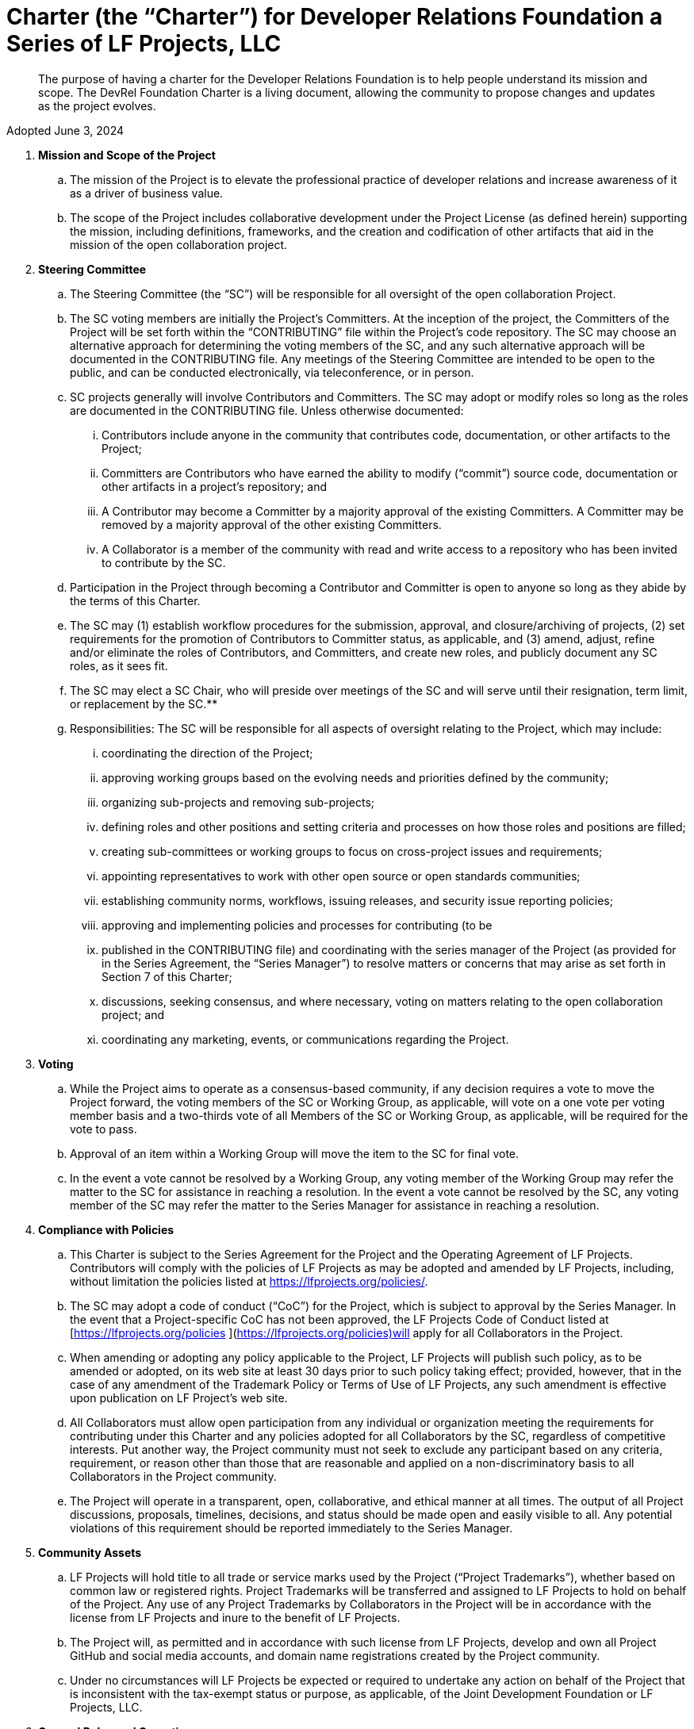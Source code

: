 = Charter (the “Charter”) for Developer Relations Foundation a Series of LF Projects, LLC

> The purpose of having a charter for the Developer Relations Foundation is to help people understand its mission and scope. The DevRel Foundation Charter is a living document, allowing the community to propose changes and updates as the project evolves.

Adopted June 3, 2024

:toc:

. **Mission and Scope of the Project** 
.. The mission of the Project is to elevate the professional practice of developer relations and increase awareness of it as a driver of business value. 
.. The scope of the Project includes collaborative development under the Project License (as defined herein) supporting the mission, including definitions, frameworks, and the creation and codification of other artifacts that aid in the mission of the open collaboration project. 
. **Steering Committee** 
.. The Steering Committee (the “SC”) will be responsible for all oversight of the open collaboration Project.  
.. The SC voting members are initially the Project’s Committers. At the inception of the project, the Committers of the Project will be set forth within the “CONTRIBUTING” file within the Project’s code repository. The SC may choose an alternative approach for determining the voting members of the SC, and any such alternative approach will be documented in the CONTRIBUTING file.  Any meetings of the Steering Committee are intended to be open to the public, and can be conducted electronically, via teleconference, or in person.  
.. SC projects generally will involve Contributors and Committers. The SC may adopt or modify roles so long as the roles are documented in the CONTRIBUTING file. Unless otherwise documented:  
... Contributors include anyone in the community that contributes code, documentation, or other artifacts to the Project;  
... Committers are Contributors who have earned the ability to modify (“commit”) source code, documentation or other artifacts in a project’s repository; and
... A Contributor may become a Committer by a majority approval of the existing Committers. A Committer may be removed by a majority approval of the other existing Committers.
... A Collaborator is a member of the community with read and write access to a repository who has been invited to contribute by the SC. 
.. Participation in the Project through becoming a Contributor and Committer is open to anyone so long as they abide by the terms of this Charter.  
.. The SC may (1) establish workflow procedures for the submission, approval, and closure/archiving of projects, (2) set requirements for the promotion of Contributors to Committer status, as applicable, and (3) amend, adjust, refine and/or eliminate the roles of Contributors, and Committers, and create new roles, and publicly document any SC roles,  as it sees fit. 
.. The SC may elect a SC Chair, who will preside over meetings of the SC and will serve until their resignation, term limit,  or replacement by the SC.**   
.. Responsibilities: The SC will be responsible for all aspects of oversight relating to the Project, which may include: 
... coordinating the direction of the Project; 
... approving working groups based on the evolving needs and priorities defined by the community;
... organizing sub-projects and removing sub-projects; 
... defining roles and other positions and setting criteria and processes on how those roles and positions are filled; 
... creating sub-committees or working groups to focus on cross-project issues and requirements; 
... appointing representatives to work with other open source or open standards communities; 
... establishing community norms, workflows, issuing releases, and security issue reporting policies;  
... approving and implementing policies and processes for contributing (to be 
... published in the CONTRIBUTING file) and coordinating with the series manager of the Project (as provided for in the Series Agreement, the “Series Manager”) to resolve matters or concerns that may arise as set forth in Section 7 of this Charter; 
... discussions, seeking consensus, and where necessary, voting on matters relating to the open collaboration project; and 
... coordinating any marketing, events, or communications regarding the Project. 
. **Voting** 
.. While the Project aims to operate as a consensus-based community, if any decision requires a vote to move the Project forward, the voting members of the SC or Working Group, as applicable, will vote on a one vote per voting member basis and a two-thirds vote of all Members of the SC or Working Group, as applicable, will be required for the vote to pass. 
.. Approval of an item within a Working Group will move the item to the SC for final vote. 
.. In the event a vote cannot be resolved by a Working Group, any voting member of the Working Group may refer the matter to the SC for assistance in reaching a resolution.  In the event a vote cannot be resolved by the SC, any voting member of the SC may refer the matter to the Series Manager for assistance in reaching a resolution. 
. **Compliance with Policies**  
.. This Charter is subject to the Series Agreement for the Project and the Operating Agreement of LF Projects. Contributors will comply with the policies of LF Projects as may be adopted and amended by LF Projects, including, without limitation the policies listed at https://lfprojects.org/policies/.   
.. The SC may adopt a code of conduct (“CoC”) for the Project, which is subject to approval by the Series Manager.  In the event that a Project-specific CoC has not been approved, the LF Projects Code of Conduct listed at [https://lfprojects.org/policies ](https://lfprojects.org/policies)will apply for all Collaborators in the Project. 
.. When amending or adopting any policy applicable to the Project, LF Projects will publish such policy, as to be amended or adopted, on its web site at least 30 days prior to such policy taking effect; provided, however, that in the case of any amendment of the Trademark Policy or Terms of Use of LF Projects, any such amendment is effective upon publication on LF Project’s web site. 
.. All Collaborators must allow open participation from any individual or organization meeting the requirements for contributing under this Charter and any policies adopted for all Collaborators by the SC, regardless of competitive interests. Put another way, the Project community must not seek to exclude any participant based on any criteria, requirement, or reason other than those that are reasonable and applied on a non-discriminatory basis to all Collaborators in the Project community. 
.. The Project will operate in a transparent, open, collaborative, and ethical manner at all times. The output of all Project discussions, proposals, timelines, decisions, and status should be made open and easily visible to all. Any potential violations of this requirement should be reported immediately to the Series Manager. 
. **Community Assets** 
.. LF Projects will hold title to all trade or service marks used by the Project (“Project Trademarks”), whether based on common law or registered rights.  Project Trademarks will be transferred and assigned to LF Projects to hold on behalf of the Project. Any use of any Project Trademarks by Collaborators in the Project will be in accordance with the license from LF Projects and inure to the benefit of LF Projects.   
.. The Project will, as permitted and in accordance with such license from LF Projects, develop and own all Project GitHub and social media accounts, and domain name registrations created by the Project community. 
.. Under no circumstances will LF Projects be expected or required to undertake any action on behalf of the Project that is inconsistent with the tax-exempt status or purpose, as applicable, of the Joint Development Foundation or LF Projects, LLC. 
. **General Rules and Operations.**  
.. The Project will: 
... engage in the work of the Project in a professional manner consistent with maintaining a cohesive community, while also maintaining the goodwill and esteem of LF Projects, Joint Development Foundation and other partner organizations in the open source community; and 
... respect the rights of all trademark owners, including any branding and trademark usage guidelines. 
. **Intellectual Property Policy** 
.. Collaborators acknowledge that the copyright in all new contributions will be retained by the copyright holder as independent works of authorship and that no contributor or copyright holder will be required to assign copyrights to the Project.  
.. Except as described in Section 7.c., all contributions to the Project are subject to the following:  
... Documentation will be received and made available by the Project under the Creative Commons Attribution 4.0 International License (available at [http://creativecommons.org/licenses/by/4.0/).](http://creativecommons.org/licenses/by/4.0/)  
... Any code contributed will be contributed and made available under a license approved as open by the Open Source Initiative. 
... The Project may seek to integrate and contribute back to other open source projects (“Upstream Projects”). In such cases, the Project will conform to all license requirements of the Upstream Projects, including dependencies, leveraged by the Project.  Upstream Project code contributions not stored within the Project’s main code repository will comply with the contribution process and license terms for the applicable Upstream Project. 
.. The SC may approve the use of an alternative license or licenses for inbound or outbound contributions on an exception basis. To request an exception, please describe the contribution, the alternative open source license(s), and the justification for using an alternative open source license for the Project. License exceptions must be approved by a two-thirds vote of the entire SC.  
.. Contributed files should contain license information, such as SPDX short form identifiers, indicating the open source license or licenses pertaining to the file. 
. **Amendments** 
.. This charter may be amended by a two-thirds vote of the entire SC and is subject to approval by LF Projects. 
